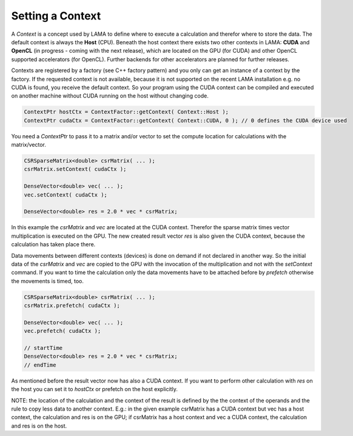 Setting a Context
=================

A *Context* is a concept used by LAMA to define where to execute a calculation and therefor where to store the data.
The default context is always the **Host** (CPU). Beneath the host context there exists two other contexts in LAMA:
**CUDA** and **OpenCL** (in progress - coming with the next release), which are located on the GPU (for CUDA) and other
OpenCL supported accelerators (for OpenCL). Further backends for other accelerators are planned for further releases.

Contexts are registered by a factory (see C++ factory pattern) and you only can get an instance of a context by the
factory. If the requested context is not available, because it is not supported on the recent LAMA installation e.g. no
CUDA is found, you receive the default context. So your program using the CUDA context can be compiled and executed on 
another machine without CUDA running on the host without changing code.
 
.. code-block:: c++

   ContextPtr hostCtx = ContextFactor::getContext( Context::Host );
   ContextPtr cudaCtx = ContextFactor::getContext( Context::CUDA, 0 ); // 0 defines the CUDA device used
 
You need a *ContextPtr* to pass it to a matrix and/or vector to set the compute location for calculations with the
matrix/vector. 

.. code-block:: c++

   CSRSparseMatrix<double> csrMatrix( ... );
   csrMatrix.setContext( cudaCtx );
   
   DenseVector<double> vec( ... );
   vec.setContext( cudaCtx );
   
   DenseVector<double> res = 2.0 * vec * csrMatrix;
   
In this example the *csrMatrix* and *vec* are located at the CUDA context. Therefor the sparse matrix times vector
multiplication is executed on the GPU. The new created result vector *res* is also given the CUDA context, because the
calculation has taken place there.

Data movements between different contexts (devices) is done on demand if not declared in another way. So the initial data
of the *csrMatrix* and *vec* are copied to the GPU with the invocation of the multiplication and not with the *setContext*
command. If you want to time the calculation only the data movements have to be attached before by *prefetch* otherwise
the movements is timed, too.

.. code-block:: c++

   CSRSparseMatrix<double> csrMatrix( ... );
   csrMatrix.prefetch( cudaCtx );
   
   DenseVector<double> vec( ... );
   vec.prefetch( cudaCtx );

   // startTime   
   DenseVector<double> res = 2.0 * vec * csrMatrix;
   // endTime
   
As mentioned before the result vector now has also a CUDA context. If you want to perform other calculation with *res*
on the host you can set it to *hostCtx* or prefetch on the host explicitly.

NOTE: the location of the calculation and the context of the result is defined by the the context of the operands and
the rule to copy less data to another context. E.g.: in the given example csrMatrix has a CUDA context but vec has a host
context, the calculation and res is on the GPU; if csrMatrix has a host context and vec a CUDA context, the calculation
and res is on the host.
 